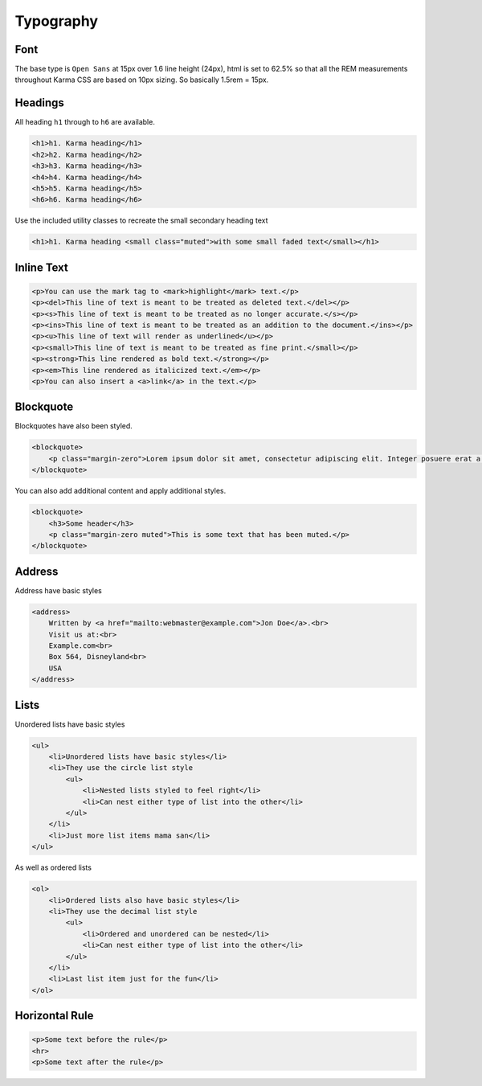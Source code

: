 **********
Typography
**********

Font
====

The base type is ``Open Sans`` at 15px over 1.6 line height (24px), html is set to 62.5% 
so that all the REM measurements throughout Karma CSS are based on 10px sizing. 
So basically 1.5rem = 15px.

Headings
========

All heading ``h1`` through to ``h6`` are available.

.. raw:: html

    <div class="mb-2h">
    <h1>h1. Karma heading</h1>
    <h2>h2. Karma heading</h2>
    <h3>h3. Karma heading</h3>
    <h4>h4. Karma heading</h4>
    <h5>h5. Karma heading</h5>
    <h6>h6. Karma heading</h6>
    </div>

.. code-block:: html

    <h1>h1. Karma heading</h1>
    <h2>h2. Karma heading</h2>
    <h3>h3. Karma heading</h3>
    <h4>h4. Karma heading</h4>
    <h5>h5. Karma heading</h5>
    <h6>h6. Karma heading</h6>

Use the included utility classes to recreate the small secondary heading text

.. raw:: html

    <div class="mb-2h">
    <h1>h1. Karma heading <small class="muted">with some small faded text</small></h1>
    </div>

.. code-block:: html

    <h1>h1. Karma heading <small class="muted">with some small faded text</small></h1>

Inline Text
===========

.. raw:: html

    <div class="mb-2h">
    <p>You can use the mark tag to <mark>highlight</mark> text.</p>
    <p><del>This line of text is meant to be treated as deleted text.</del></p>
    <p><s>This line of text is meant to be treated as no longer accurate.</s></p>
    <p><ins>This line of text is meant to be treated as an addition to the document.</ins></p>
    <p><u>This line of text will render as underlined</u></p>
    <p><small>This line of text is meant to be treated as fine print.</small></p>
    <p><strong>This line rendered as bold text.</strong></p>
    <p><em>This line rendered as italicized text.</em></p>
    <p>You can also insert a <a>link</a> in the text.</p>
    </div>

.. code-block:: html

    <p>You can use the mark tag to <mark>highlight</mark> text.</p>
    <p><del>This line of text is meant to be treated as deleted text.</del></p>
    <p><s>This line of text is meant to be treated as no longer accurate.</s></p>
    <p><ins>This line of text is meant to be treated as an addition to the document.</ins></p>
    <p><u>This line of text will render as underlined</u></p>
    <p><small>This line of text is meant to be treated as fine print.</small></p>
    <p><strong>This line rendered as bold text.</strong></p>
    <p><em>This line rendered as italicized text.</em></p>
    <p>You can also insert a <a>link</a> in the text.</p>

Blockquote
==========

Blockquotes have also been styled.

.. raw:: html

    <blockquote>
        <p class="margin-zero">Lorem ipsum dolor sit amet, consectetur adipiscing elit. Integer posuere erat a ante.</p>
    </blockquote>

.. code-block:: html

    <blockquote>
        <p class="margin-zero">Lorem ipsum dolor sit amet, consectetur adipiscing elit. Integer posuere erat a ante.</p>
    </blockquote>

You can also add additional content and apply additional styles.

.. raw:: html

    <blockquote>
        <h3>Some header</h3>
        <p class="margin-zero muted">This is some text that has been muted.</p>
    </blockquote>

.. code-block:: html

    <blockquote>
        <h3>Some header</h3>
        <p class="margin-zero muted">This is some text that has been muted.</p>
    </blockquote>

Address
=======

Address have basic styles

.. raw:: html

    <div class="mb-2h">
    <address>
        Written by <a href="mailto:webmaster@example.com">Jon Doe</a>.<br> 
        Visit us at:<br>
        Example.com<br>
        Box 564, Disneyland<br>
        USA
    </address>
    </div>

.. code-block:: html

    <address>
        Written by <a href="mailto:webmaster@example.com">Jon Doe</a>.<br> 
        Visit us at:<br>
        Example.com<br>
        Box 564, Disneyland<br>
        USA
    </address>

Lists
=====

Unordered lists have basic styles

.. raw:: html

    <ul>
        <li>Unordered lists have basic styles</li>
        <li>They use the circle list style
            <ul>
                <li>Nested lists styled to feel right</li>
                <li>Can nest either type of list into the other</li>
            </ul>
        </li>
        <li>Just more list items mama san</li>
    </ul>

.. code-block:: html

    <ul>
        <li>Unordered lists have basic styles</li>
        <li>They use the circle list style
            <ul>
                <li>Nested lists styled to feel right</li>
                <li>Can nest either type of list into the other</li>
            </ul>
        </li>
        <li>Just more list items mama san</li>
    </ul>

As well as ordered lists

.. raw:: html

    <ol>
        <li>Ordered lists also have basic styles</li>
        <li>They use the decimal list style
            <ul>
                <li>Ordered and unordered can be nested</li>
                <li>Can nest either type of list into the other</li>
            </ul>
        </li>
        <li>Last list item just for the fun</li>
    </ol>

.. code-block:: html

    <ol>
        <li>Ordered lists also have basic styles</li>
        <li>They use the decimal list style
            <ul>
                <li>Ordered and unordered can be nested</li>
                <li>Can nest either type of list into the other</li>
            </ul>
        </li>
        <li>Last list item just for the fun</li>
    </ol>

Horizontal Rule
===============

.. raw:: html

    <p>Some text before the rule</p>
    <hr>
    <p>Some text after the rule</p>

.. code-block:: html

    <p>Some text before the rule</p>
    <hr>
    <p>Some text after the rule</p>
